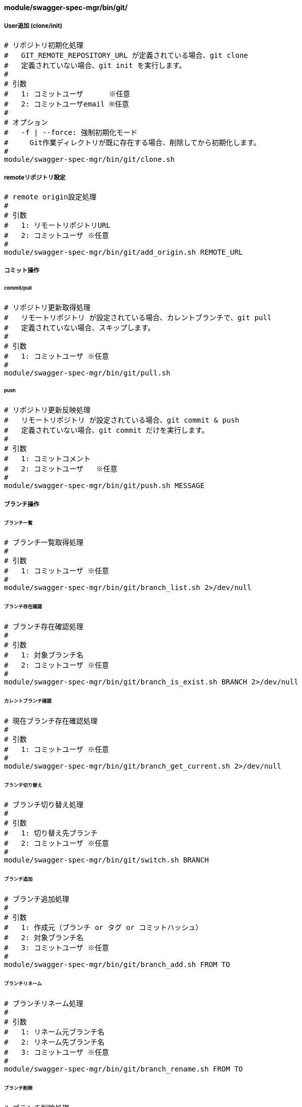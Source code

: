 ==== module/swagger-spec-mgr/bin/git/

===== User追加 (clone/init)

[source, bash]
----
# リポジトリ初期化処理
#   GIT_REMOTE_REPOSITORY_URL が定義されている場合、git clone
#   定義されていない場合、git init を実行します。
#
# 引数
#   1: コミットユーザ      ※任意
#   2: コミットユーザemail ※任意
#
# オプション
#   -f | --force: 強制初期化モード
#     Git作業ディレクトリが既に存在する場合、削除してから初期化します。
#
module/swagger-spec-mgr/bin/git/clone.sh
----

===== remoteリポジトリ設定

[source, bash]
----
# remote origin設定処理
#
# 引数
#   1: リモートリポジトリURL
#   2: コミットユーザ ※任意
#
module/swagger-spec-mgr/bin/git/add_origin.sh REMOTE_URL
----


===== コミット操作

====== commit/pull

[source, bash]
----
# リポジトリ更新取得処理
#   リモートリポジトリ が設定されている場合、カレントブランチで、git pull
#   定義されていない場合、スキップします。
#
# 引数
#   1: コミットユーザ ※任意
#
module/swagger-spec-mgr/bin/git/pull.sh
----

====== push

[source, bash]
----
# リポジトリ更新反映処理
#   リモートリポジトリ が設定されている場合、git commit & push
#   定義されていない場合、git commit だけを実行します。
#
# 引数
#   1: コミットコメント
#   2: コミットユーザ   ※任意
#
module/swagger-spec-mgr/bin/git/push.sh MESSAGE
----


===== ブランチ操作

====== ブランチ一覧

[source, bash]
----
# ブランチ一覧取得処理
#
# 引数
#   1: コミットユーザ ※任意
#
module/swagger-spec-mgr/bin/git/branch_list.sh 2>/dev/null
----

====== ブランチ存在確認

[source, bash]
----
# ブランチ存在確認処理
#
# 引数
#   1: 対象ブランチ名
#   2: コミットユーザ ※任意
#
module/swagger-spec-mgr/bin/git/branch_is_exist.sh BRANCH 2>/dev/null
----

====== カレントブランチ確認

[source, bash]
----
# 現在ブランチ存在確認処理
#
# 引数
#   1: コミットユーザ ※任意
#
module/swagger-spec-mgr/bin/git/branch_get_current.sh 2>/dev/null
----

====== ブランチ切り替え

[source, bash]
----
# ブランチ切り替え処理
#
# 引数
#   1: 切り替え先ブランチ
#   2: コミットユーザ ※任意
#
module/swagger-spec-mgr/bin/git/switch.sh BRANCH
----

====== ブランチ追加

[source, bash]
----
# ブランチ追加処理
#
# 引数
#   1: 作成元（ブランチ or タグ or コミットハッシュ）
#   2: 対象ブランチ名
#   3: コミットユーザ ※任意
#
module/swagger-spec-mgr/bin/git/branch_add.sh FROM TO
----

====== ブランチリネーム

[source, bash]
----
# ブランチリネーム処理
#
# 引数
#   1: リネーム元ブランチ名
#   2: リネーム先ブランチ名
#   3: コミットユーザ ※任意
#
module/swagger-spec-mgr/bin/git/branch_rename.sh FROM TO
----

====== ブランチ削除

[source, bash]
----
# ブランチ削除処理
#
# 引数
#   1: 対象ブランチ名
#   2: コミットユーザ ※任意
#
module/swagger-spec-mgr/bin/git/branch_remove.sh BRANCH
----

====== ブランチマージ

[source, bash]
----
# ブランチ間マージ処理
#
# 引数
#   1: マージ元ブランチ名
#   2: マージ先ブランチ名
#   3: コミットユーザ ※任意
#
module/swagger-spec-mgr/bin/git/branch_merge.sh FROM TO
----


===== タグ操作

====== タグ一覧

[source, bash]
----
# タグ一覧取得処理
#
# 引数
#   1: コミットユーザ ※任意
#
module/swagger-spec-mgr/bin/git/tag_list.sh 2>/dev/null
----

====== タグ存在確認

[source, bash]
----
# タグ存在確認処理
#
# 引数
#   1: 対象タグ名
#   2: コミットユーザ ※任意
#
module/swagger-spec-mgr/bin/git/tag_is_exist.sh TAG 2>/dev/null
----

====== タグ追加

[source, bash]
----
# タグ追加処理
#
# 引数
#   1: 作成元（ブランチ or タグ or コミットハッシュ）
#   2: 対象タグ名
#   3: タグメッセージ
#   4: コミットユーザ ※任意
#
module/swagger-spec-mgr/bin/git/tag_add.sh FROM TO MESSAGE
----

====== タグリネーム

[source, bash]
----
# タグリネーム処理
#
# 引数
#   1: リネーム元タグ名
#   2: リネーム先タグ名
#   3: コミットユーザ ※任意
#
module/swagger-spec-mgr/bin/git/tag_rename.sh FROM TO
----

====== タグ削除

[source, bash]
----
# タグ削除処理
#
# 引数
#   1: 対象タグ名
#   2: コミットユーザ ※任意
#
module/swagger-spec-mgr/bin/git/tag_remove.sh TAG
----
